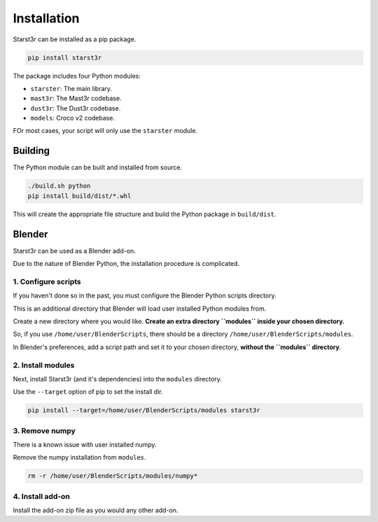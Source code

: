 Installation
============

Starst3r can be installed as a pip package.

.. code-block:: bash

   pip install starst3r

The package includes four Python modules:

- ``starster``: The main library.
- ``mast3r``: The Mast3r codebase.
- ``dust3r``: The Dust3r codebase.
- ``models``: Croco v2 codebase.

FOr most cases, your script will only use the ``starster`` module.

Building
--------

The Python module can be built and installed from source.

.. code-block:: bash

   ./build.sh python
   pip install build/dist/*.whl

This will create the appropriate file structure and build the Python package in
``build/dist``.

Blender
-------

Starst3r can be used as a Blender add-on.

Due to the nature of Blender Python, the installation procedure is complicated.

1. Configure scripts
^^^^^^^^^^^^^^^^^^^^

If you haven't done so in the past, you must configure the Blender Python
scripts directory.

This is an additional directory that Blender will load user installed Python
modules from.

Create a new directory where you would like. **Create an extra directory
``modules`` inside your chosen directory.**

So, if you use ``/home/user/BlenderScripts``, there should be a directory
``/home/user/BlenderScripts/modules``.

In Blender's preferences, add a script path and set it to your chosen directory,
**without the ``modules`` directory**.

.. image:: images/BlenderPrefs.jpg

2. Install modules
^^^^^^^^^^^^^^^^^^

Next, install Starst3r (and it's dependencies) into the ``modules`` directory.

Use the ``--target`` option of pip to set the install dir.

.. code-block::

   pip install --target=/home/user/BlenderScripts/modules starst3r

3. Remove numpy
^^^^^^^^^^^^^^^

There is a known issue with user installed numpy.

Remove the numpy installation from ``modules``.

.. code-block::

   rm -r /home/user/BlenderScripts/modules/numpy*

4. Install add-on
^^^^^^^^^^^^^^^^^

Install the add-on zip file as you would any other add-on.
